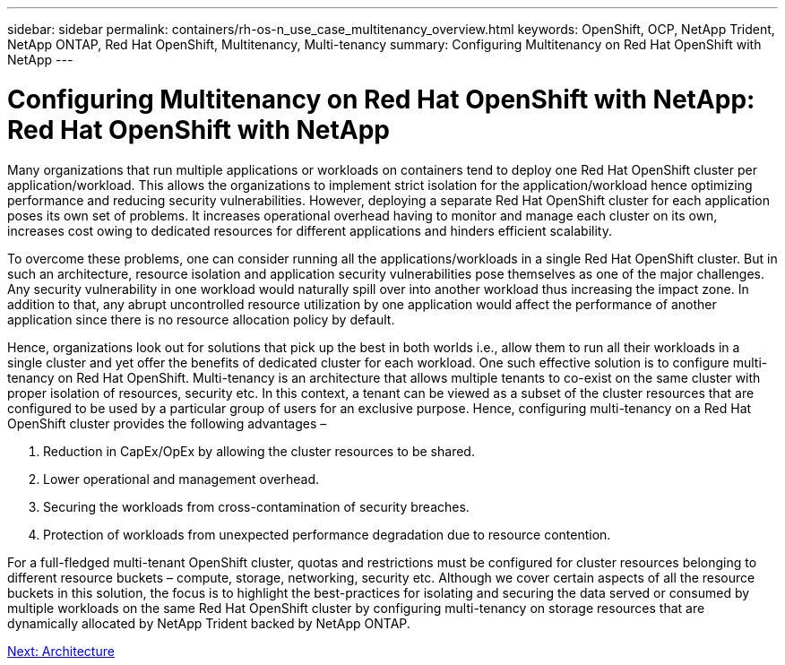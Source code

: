 ---
sidebar: sidebar
permalink: containers/rh-os-n_use_case_multitenancy_overview.html
keywords: OpenShift, OCP, NetApp Trident, NetApp ONTAP, Red Hat OpenShift, Multitenancy, Multi-tenancy
summary: Configuring Multitenancy on Red Hat OpenShift with NetApp
---

= Configuring Multitenancy on Red Hat OpenShift with NetApp: Red Hat OpenShift with NetApp


:hardbreaks:
:nofooter:
:icons: font
:linkattrs:
:imagesdir: ./../media/

[.lead]

Many organizations that run multiple applications or workloads on containers tend to deploy one Red Hat OpenShift cluster per application/workload. This allows the organizations to implement strict isolation for the application/workload hence optimizing performance and reducing security vulnerabilities. However, deploying a separate Red Hat OpenShift cluster for each application poses its own set of problems. It increases operational overhead having to monitor and manage each cluster on its own, increases cost owing to dedicated resources for different applications and hinders efficient scalability.

To overcome these problems, one can consider running all the applications/workloads in a single Red Hat OpenShift cluster. But in such an architecture, resource isolation and application security vulnerabilities pose themselves as one of the major challenges. Any security vulnerability in one workload would naturally spill over into another workload thus increasing the impact zone. In addition to that, any abrupt uncontrolled resource utilization by one application would affect the performance of another application since there is no resource allocation policy by default.

Hence, organizations look out for solutions that pick up the best in both worlds i.e., allow them to run all their workloads in a single cluster and yet offer the benefits of dedicated cluster for each workload. One such effective solution is to configure multi-tenancy on Red Hat OpenShift. Multi-tenancy is an architecture that allows multiple tenants to co-exist on the same cluster with proper isolation of resources, security etc. In this context, a tenant can be viewed as a subset of the cluster resources that are configured to be used by a particular group of users for an exclusive purpose. Hence, configuring multi-tenancy on a Red Hat OpenShift cluster provides the following advantages –

. Reduction in CapEx/OpEx by allowing the cluster resources to be shared.
. Lower operational and management overhead.
. Securing the workloads from cross-contamination of security breaches.
. Protection of workloads from unexpected performance degradation due to resource contention.

For a full-fledged multi-tenant OpenShift cluster, quotas and restrictions must be configured for cluster resources belonging to different resource buckets – compute, storage, networking, security etc. Although we cover certain aspects of all the resource buckets in this solution, the focus is to highlight the best-practices for isolating and securing the data served or consumed by multiple workloads on the same Red Hat OpenShift cluster by configuring multi-tenancy on storage resources that are dynamically allocated by NetApp Trident backed by NetApp ONTAP.

link:rh-os-n_use_case_multitenancy_architecture.html[Next: Architecture]
